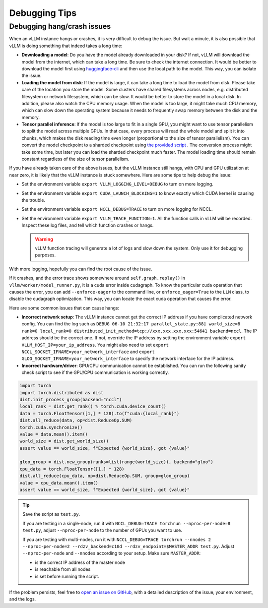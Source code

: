 .. _debugging:

Debugging Tips
===============

Debugging hang/crash issues
---------------------------

When an vLLM instance hangs or crashes, it is very difficult to debug the issue. But wait a minute, it is also possible that vLLM is doing something that indeed takes a long time:

- **Downloading a model**: Do you have the model already downloaded in your disk? If not, vLLM will download the model from the internet, which can take a long time. Be sure to check the internet connection. It would be better to download the model first using `huggingface-cli <https://huggingface.co/docs/huggingface_hub/en/guides/cli>`_ and then use the local path to the model. This way, you can isolate the issue.
- **Loading the model from disk**: If the model is large, it can take a long time to load the model from disk. Please take care of the location you store the model. Some clusters have shared filesystems across nodes, e.g. distributed filesystem or network filesystem, which can be slow. It would be better to store the model in a local disk. In addition, please also watch the CPU memory usage. When the model is too large, it might take much CPU memory, which can slow down the operating system because it needs to frequently swap memory between the disk and the memory.
- **Tensor parallel inference**: If the model is too large to fit in a single GPU, you might want to use tensor parallelism to split the model across multiple GPUs. In that case, every process will read the whole model and split it into chunks, which makes the disk reading time even longer (proportional to the size of tensor parallelism). You can convert the model checkpoint to a sharded checkpoint using `the provided script <https://docs.vllm.ai/en/latest/getting_started/examples/save_sharded_state.html>`_ . The conversion process might take some time, but later you can load the sharded checkpoint much faster. The model loading time should remain constant regardless of the size of tensor parallelism.

If you have already taken care of the above issues, but the vLLM instance still hangs, with CPU and GPU utilization at near zero, it is likely that the vLLM instance is stuck somewhere. Here are some tips to help debug the issue:

- Set the environment variable ``export VLLM_LOGGING_LEVEL=DEBUG`` to turn on more logging.
- Set the environment variable ``export CUDA_LAUNCH_BLOCKING=1`` to know exactly which CUDA kernel is causing the trouble.
- Set the environment variable ``export NCCL_DEBUG=TRACE`` to turn on more logging for NCCL.
- Set the environment variable ``export VLLM_TRACE_FUNCTION=1``. All the function calls in vLLM will be recorded. Inspect these log files, and tell which function crashes or hangs.

  .. warning::
    vLLM function tracing will generate a lot of logs and slow down the system. Only use it for debugging purposes.

With more logging, hopefully you can find the root cause of the issue.

If it crashes, and the error trace shows somewhere around ``self.graph.replay()`` in ``vllm/worker/model_runner.py``, it is a cuda error inside cudagraph. To know the particular cuda operation that causes the error, you can add ``--enforce-eager`` to the command line, or ``enforce_eager=True`` to the ``LLM`` class, to disable the cudagraph optimization. This way, you can locate the exact cuda operation that causes the error.

Here are some common issues that can cause hangs:

- **Incorrect network setup**: The vLLM instance cannot get the correct IP address if you have complicated network config. You can find the log such as ``DEBUG 06-10 21:32:17 parallel_state.py:88] world_size=8 rank=0 local_rank=0 distributed_init_method=tcp://xxx.xxx.xxx.xxx:54641 backend=nccl``. The IP address should be the correct one. If not, override the IP address by setting the environment variable ``export VLLM_HOST_IP=your_ip_address``. You might also need to set ``export NCCL_SOCKET_IFNAME=your_network_interface`` and ``export GLOO_SOCKET_IFNAME=your_network_interface`` to specify the network interface for the IP address.
- **Incorrect hardware/driver**: GPU/CPU communication cannot be established. You can run the following sanity check script to see if the GPU/CPU communication is working correctly.

.. code-block:: python

    import torch
    import torch.distributed as dist
    dist.init_process_group(backend="nccl")
    local_rank = dist.get_rank() % torch.cuda.device_count()
    data = torch.FloatTensor([1,] * 128).to(f"cuda:{local_rank}")
    dist.all_reduce(data, op=dist.ReduceOp.SUM)
    torch.cuda.synchronize()
    value = data.mean().item()
    world_size = dist.get_world_size()
    assert value == world_size, f"Expected {world_size}, got {value}"

    gloo_group = dist.new_group(ranks=list(range(world_size)), backend="gloo")
    cpu_data = torch.FloatTensor([1,] * 128)
    dist.all_reduce(cpu_data, op=dist.ReduceOp.SUM, group=gloo_group)
    value = cpu_data.mean().item()
    assert value == world_size, f"Expected {world_size}, got {value}"

.. tip::

    Save the script as ``test.py``.
    
    If you are testing in a single-node, run it with ``NCCL_DEBUG=TRACE torchrun --nproc-per-node=8 test.py``, adjust ``--nproc-per-node`` to the number of GPUs you want to use.
    
    If you are testing with multi-nodes, run it with ``NCCL_DEBUG=TRACE torchrun --nnodes 2 --nproc-per-node=2 --rdzv_backend=c10d --rdzv_endpoint=$MASTER_ADDR test.py``. Adjust ``--nproc-per-node`` and ``--nnodes`` according to your setup. Make sure ``MASTER_ADDR``:
  
    - is the correct IP address of the master node
    - is reachable from all nodes
    - is set before running the script.

If the problem persists, feel free to `open an issue on GitHub <https://github.com/vllm-project/vllm/issues/new/choose>`_, with a detailed description of the issue, your environment, and the logs.
